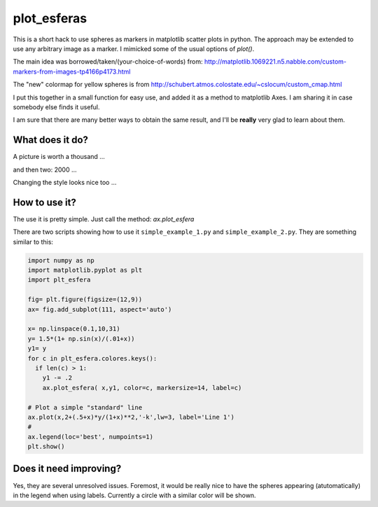 ==============
 plot_esferas
==============

This is a short hack to use spheres as markers in matplotlib scatter plots in python. The approach may be extended to use any arbitrary image as a marker.
I mimicked some of the usual options of `plot()`.


The main idea was borrowed/taken/(your-choice-of-words) from:
http://matplotlib.1069221.n5.nabble.com/custom-markers-from-images-tp4166p4173.html

The "new" colormap for yellow spheres is from http://schubert.atmos.colostate.edu/~cslocum/custom_cmap.html

I put this together in a small function for  easy use, and added it as a method to matplotlib Axes. I am sharing it in case somebody else finds it useful.

I am sure that there are many better ways to obtain the same result, and I'll be **really** very glad to learn about them.

What does it do?
================

A picture is worth a thousand ...

.. image:: resources/simple_example.png

and then two: 2000 ...

.. image:: resources/simple_example_1.png

Changing the style looks nice too ...

.. image:: resources/simple_example_2.png
           

How to use it?
==============

The use it is pretty simple. Just call the method: `ax.plot_esfera`

There are two scripts showing how to use it ``simple_example_1.py`` and ``simple_example_2.py``. They are something similar to this:

.. code:: python

  import numpy as np 
  import matplotlib.pyplot as plt
  import plt_esfera

  fig= plt.figure(figsize=(12,9))
  ax= fig.add_subplot(111, aspect='auto')

  x= np.linspace(0.1,10,31)
  y= 1.5*(1+ np.sin(x)/(.01+x))
  y1= y
  for c in plt_esfera.colores.keys():
    if len(c) > 1:
      y1 -= .2
      ax.plot_esfera( x,y1, color=c, markersize=14, label=c)
      
  # Plot a simple "standard" line
  ax.plot(x,2+(.5+x)*y/(1+x)**2,'-k',lw=3, label='Line 1')
  # 
  ax.legend(loc='best', numpoints=1)
  plt.show()
          
 
Does it need improving?
=======================

Yes, they are several unresolved issues. Foremost, it would be really nice to have the spheres appearing (atutomatically) in the legend when using labels. Currently a circle with a similar color will be shown.
